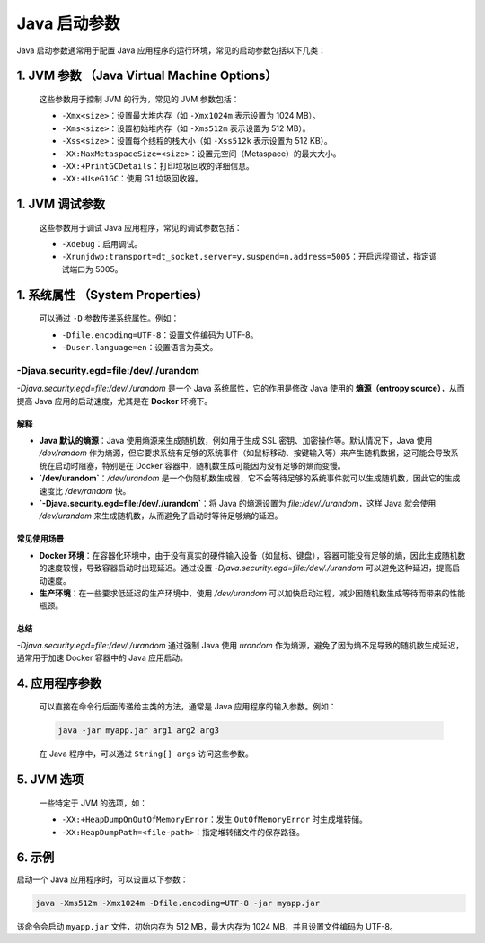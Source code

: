 ========================
Java 启动参数
========================

Java 启动参数通常用于配置 Java 应用程序的运行环境，常见的启动参数包括以下几类：

1. **JVM 参数** （Java Virtual Machine Options）
=======================================================================   
   这些参数用于控制 JVM 的行为，常见的 JVM 参数包括：

   - ``-Xmx<size>``：设置最大堆内存（如 ``-Xmx1024m`` 表示设置为 1024 MB）。
   - ``-Xms<size>``：设置初始堆内存（如 ``-Xms512m`` 表示设置为 512 MB）。
   - ``-Xss<size>``：设置每个线程的栈大小（如 ``-Xss512k`` 表示设置为 512 KB）。
   - ``-XX:MaxMetaspaceSize=<size>``：设置元空间（Metaspace）的最大大小。
   - ``-XX:+PrintGCDetails``：打印垃圾回收的详细信息。
   - ``-XX:+UseG1GC``：使用 G1 垃圾回收器。

1. **JVM 调试参数**
================================================

   这些参数用于调试 Java 应用程序，常见的调试参数包括：

   - ``-Xdebug``：启用调试。
   - ``-Xrunjdwp:transport=dt_socket,server=y,suspend=n,address=5005``：开启远程调试，指定调试端口为 5005。

1. **系统属性** （System Properties）
==================================================================
   可以通过 ``-D`` 参数传递系统属性。例如：

   - ``-Dfile.encoding=UTF-8``：设置文件编码为 UTF-8。
   - ``-Duser.language=en``：设置语言为英文。

-Djava.security.egd=file:/dev/./urandom
>>>>>>>>>>>>>>>>>>>>>>>>>>>>>>>>>>>>>>>>>>>>>>>>>>>

`-Djava.security.egd=file:/dev/./urandom` 是一个 Java 系统属性，它的作用是修改 Java 使用的 **熵源（entropy source）**，从而提高 Java 应用的启动速度，尤其是在 **Docker** 环境下。

解释
----

- **Java 默认的熵源**：Java 使用熵源来生成随机数，例如用于生成 SSL 密钥、加密操作等。默认情况下，Java 使用 `/dev/random` 作为熵源，但它要求系统有足够的系统事件（如鼠标移动、按键输入等）来产生随机数据，这可能会导致系统在启动时阻塞，特别是在 Docker 容器中，随机数生成可能因为没有足够的熵而变慢。
- **`/dev/urandom`**：`/dev/urandom` 是一个伪随机数生成器，它不会等待足够的系统事件就可以生成随机数，因此它的生成速度比 `/dev/random` 快。
- **`-Djava.security.egd=file:/dev/./urandom`**：将 Java 的熵源设置为 `file:/dev/./urandom`，这样 Java 就会使用 `/dev/urandom` 来生成随机数，从而避免了启动时等待足够熵的延迟。

常见使用场景
--------------

- **Docker 环境**：在容器化环境中，由于没有真实的硬件输入设备（如鼠标、键盘），容器可能没有足够的熵，因此生成随机数的速度较慢，导致容器启动时出现延迟。通过设置 `-Djava.security.egd=file:/dev/./urandom` 可以避免这种延迟，提高启动速度。
- **生产环境**：在一些要求低延迟的生产环境中，使用 `/dev/urandom` 可以加快启动过程，减少因随机数生成等待而带来的性能瓶颈。

总结
----

`-Djava.security.egd=file:/dev/./urandom` 通过强制 Java 使用 `urandom` 作为熵源，避免了因为熵不足导致的随机数生成延迟，通常用于加速 Docker 容器中的 Java 应用启动。




4. **应用程序参数**
===============================
   可以直接在命令行后面传递给主类的方法，通常是 Java 应用程序的输入参数。例如：

   .. code-block:: bash

      java -jar myapp.jar arg1 arg2 arg3

   在 Java 程序中，可以通过 ``String[] args`` 访问这些参数。

5. **JVM 选项**
===============================

   一些特定于 JVM 的选项，如：

   - ``-XX:+HeapDumpOnOutOfMemoryError``：发生 ``OutOfMemoryError`` 时生成堆转储。
   - ``-XX:HeapDumpPath=<file-path>``：指定堆转储文件的保存路径。

6. 示例
===============================

启动一个 Java 应用程序时，可以设置以下参数：

.. code-block:: bash

   java -Xms512m -Xmx1024m -Dfile.encoding=UTF-8 -jar myapp.jar

该命令会启动 ``myapp.jar`` 文件，初始内存为 512 MB，最大内存为 1024 MB，并且设置文件编码为 UTF-8。
